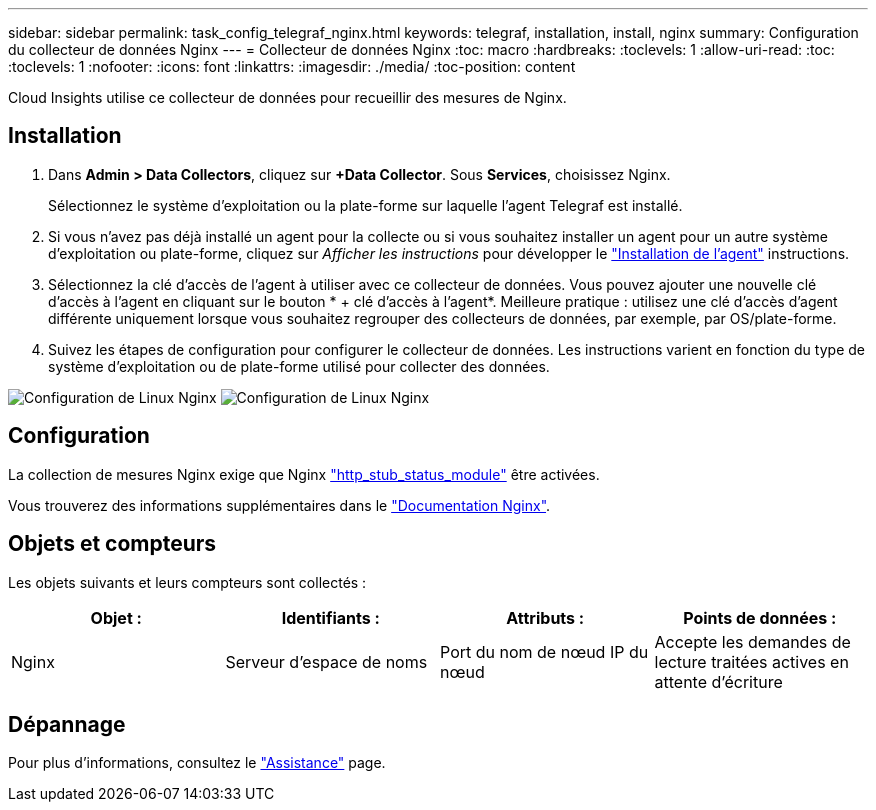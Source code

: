 ---
sidebar: sidebar 
permalink: task_config_telegraf_nginx.html 
keywords: telegraf, installation, install, nginx 
summary: Configuration du collecteur de données Nginx 
---
= Collecteur de données Nginx
:toc: macro
:hardbreaks:
:toclevels: 1
:allow-uri-read: 
:toc: 
:toclevels: 1
:nofooter: 
:icons: font
:linkattrs: 
:imagesdir: ./media/
:toc-position: content


[role="lead"]
Cloud Insights utilise ce collecteur de données pour recueillir des mesures de Nginx.



== Installation

. Dans *Admin > Data Collectors*, cliquez sur *+Data Collector*. Sous *Services*, choisissez Nginx.
+
Sélectionnez le système d'exploitation ou la plate-forme sur laquelle l'agent Telegraf est installé.

. Si vous n'avez pas déjà installé un agent pour la collecte ou si vous souhaitez installer un agent pour un autre système d'exploitation ou plate-forme, cliquez sur _Afficher les instructions_ pour développer le link:task_config_telegraf_agent.html["Installation de l'agent"] instructions.
. Sélectionnez la clé d'accès de l'agent à utiliser avec ce collecteur de données. Vous pouvez ajouter une nouvelle clé d'accès à l'agent en cliquant sur le bouton * + clé d'accès à l'agent*. Meilleure pratique : utilisez une clé d'accès d'agent différente uniquement lorsque vous souhaitez regrouper des collecteurs de données, par exemple, par OS/plate-forme.
. Suivez les étapes de configuration pour configurer le collecteur de données. Les instructions varient en fonction du type de système d'exploitation ou de plate-forme utilisé pour collecter des données.


image:NginxDCConfigLinux-1.png["Configuration de Linux Nginx"]
image:NginxDCConfigLinux-2.png["Configuration de Linux Nginx"]



== Configuration

La collection de mesures Nginx exige que Nginx link:http://nginx.org/en/docs/http/ngx_http_stub_status_module.html["http_stub_status_module"] être activées.

Vous trouverez des informations supplémentaires dans le link:http://nginx.org/en/docs/["Documentation Nginx"].



== Objets et compteurs

Les objets suivants et leurs compteurs sont collectés :

[cols="<.<,<.<,<.<,<.<"]
|===
| Objet : | Identifiants : | Attributs : | Points de données : 


| Nginx | Serveur d'espace de noms | Port du nom de nœud IP du nœud | Accepte les demandes de lecture traitées actives en attente d'écriture 
|===


== Dépannage

Pour plus d'informations, consultez le link:concept_requesting_support.html["Assistance"] page.

